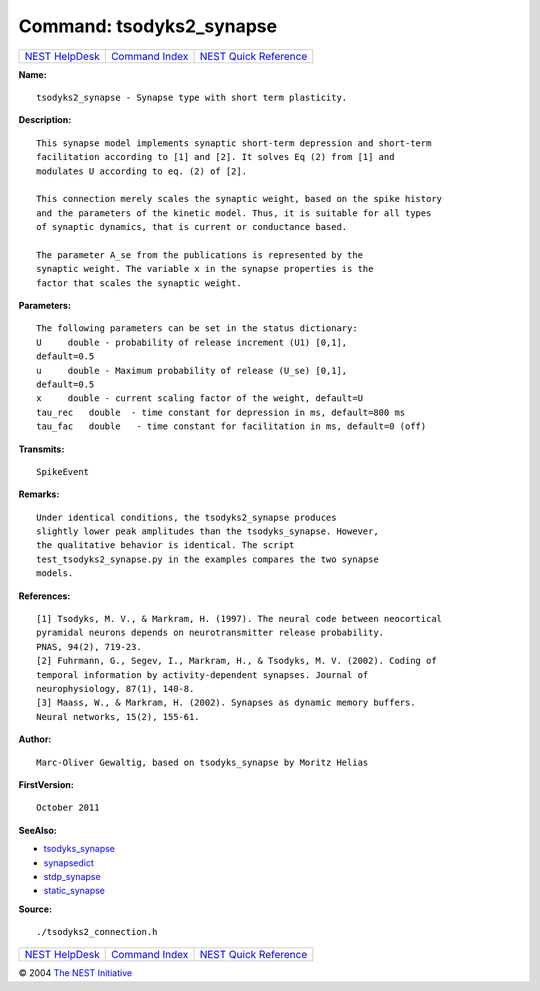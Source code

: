 Command: tsodyks2\_synapse
==========================

+----------------------------------------+-----------------------------------------+--------------------------------------------------+
| `NEST HelpDesk <../../index.html>`__   | `Command Index <../helpindex.html>`__   | `NEST Quick Reference <../../quickref.html>`__   |
+----------------------------------------+-----------------------------------------+--------------------------------------------------+

.. raw:: html

   <div class="wrap">

**Name:**
::

    tsodyks2_synapse - Synapse type with short term plasticity.

**Description:**
::

     
      This synapse model implements synaptic short-term depression and short-term  
      facilitation according to [1] and [2]. It solves Eq (2) from [1] and  
      modulates U according to eq. (2) of [2].  
       
      This connection merely scales the synaptic weight, based on the spike history  
      and the parameters of the kinetic model. Thus, it is suitable for all types  
      of synaptic dynamics, that is current or conductance based.  
       
      The parameter A_se from the publications is represented by the  
      synaptic weight. The variable x in the synapse properties is the  
      factor that scales the synaptic weight.  
       
      

**Parameters:**
::

     
      The following parameters can be set in the status dictionary:  
      U     double - probability of release increment (U1) [0,1],  
      default=0.5  
      u     double - Maximum probability of release (U_se) [0,1],  
      default=0.5  
      x     double - current scaling factor of the weight, default=U  
      tau_rec   double  - time constant for depression in ms, default=800 ms  
      tau_fac   double   - time constant for facilitation in ms, default=0 (off)  
       
      

**Transmits:**
::

    SpikeEvent  
       
      

**Remarks:**
::

     
       
      Under identical conditions, the tsodyks2_synapse produces  
      slightly lower peak amplitudes than the tsodyks_synapse. However,  
      the qualitative behavior is identical. The script  
      test_tsodyks2_synapse.py in the examples compares the two synapse  
      models.  
       
       
      

**References:**
::

     
      [1] Tsodyks, M. V., & Markram, H. (1997). The neural code between neocortical  
      pyramidal neurons depends on neurotransmitter release probability.  
      PNAS, 94(2), 719-23.  
      [2] Fuhrmann, G., Segev, I., Markram, H., & Tsodyks, M. V. (2002). Coding of  
      temporal information by activity-dependent synapses. Journal of  
      neurophysiology, 87(1), 140-8.  
      [3] Maass, W., & Markram, H. (2002). Synapses as dynamic memory buffers.  
      Neural networks, 15(2), 155-61.  
       
      

**Author:**
::

    Marc-Oliver Gewaltig, based on tsodyks_synapse by Moritz Helias  
      

**FirstVersion:**
::

    October 2011  
      

**SeeAlso:**

-  `tsodyks\_synapse <../cc/tsodyks_synapse.html>`__
-  `synapsedict <../cc/synapsedict.html>`__
-  `stdp\_synapse <../cc/stdp_synapse.html>`__
-  `static\_synapse <../cc/static_synapse.html>`__

**Source:**
::

    ./tsodyks2_connection.h

.. raw:: html

   </div>

+----------------------------------------+-----------------------------------------+--------------------------------------------------+
| `NEST HelpDesk <../../index.html>`__   | `Command Index <../helpindex.html>`__   | `NEST Quick Reference <../../quickref.html>`__   |
+----------------------------------------+-----------------------------------------+--------------------------------------------------+

© 2004 `The NEST Initiative <http://www.nest-initiative.org>`__
